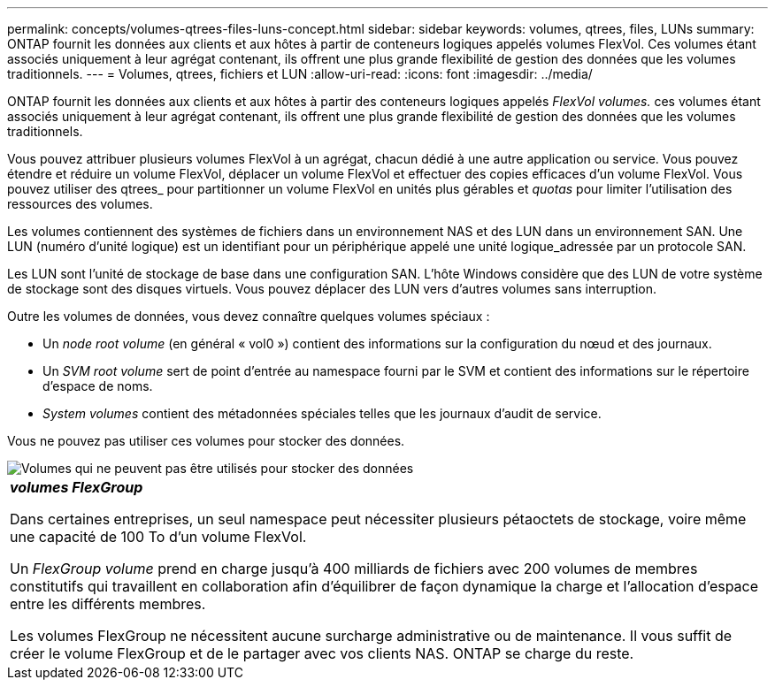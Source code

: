 ---
permalink: concepts/volumes-qtrees-files-luns-concept.html 
sidebar: sidebar 
keywords: volumes, qtrees, files, LUNs 
summary: ONTAP fournit les données aux clients et aux hôtes à partir de conteneurs logiques appelés volumes FlexVol. Ces volumes étant associés uniquement à leur agrégat contenant, ils offrent une plus grande flexibilité de gestion des données que les volumes traditionnels. 
---
= Volumes, qtrees, fichiers et LUN
:allow-uri-read: 
:icons: font
:imagesdir: ../media/


[role="lead"]
ONTAP fournit les données aux clients et aux hôtes à partir des conteneurs logiques appelés _FlexVol volumes._ ces volumes étant associés uniquement à leur agrégat contenant, ils offrent une plus grande flexibilité de gestion des données que les volumes traditionnels.

Vous pouvez attribuer plusieurs volumes FlexVol à un agrégat, chacun dédié à une autre application ou service. Vous pouvez étendre et réduire un volume FlexVol, déplacer un volume FlexVol et effectuer des copies efficaces d'un volume FlexVol. Vous pouvez utiliser des qtrees_ pour partitionner un volume FlexVol en unités plus gérables et _quotas_ pour limiter l'utilisation des ressources des volumes.

Les volumes contiennent des systèmes de fichiers dans un environnement NAS et des LUN dans un environnement SAN. Une LUN (numéro d'unité logique) est un identifiant pour un périphérique appelé une unité logique_adressée par un protocole SAN.

Les LUN sont l'unité de stockage de base dans une configuration SAN. L'hôte Windows considère que des LUN de votre système de stockage sont des disques virtuels. Vous pouvez déplacer des LUN vers d'autres volumes sans interruption.

Outre les volumes de données, vous devez connaître quelques volumes spéciaux :

* Un _node root volume_ (en général « vol0 ») contient des informations sur la configuration du nœud et des journaux.
* Un _SVM root volume_ sert de point d'entrée au namespace fourni par le SVM et contient des informations sur le répertoire d'espace de noms.
* _System volumes_ contient des métadonnées spéciales telles que les journaux d'audit de service.


Vous ne pouvez pas utiliser ces volumes pour stocker des données.

image::../media/volumes.gif[Volumes qui ne peuvent pas être utilisés pour stocker des données]

|===


 a| 
*_volumes FlexGroup_*

Dans certaines entreprises, un seul namespace peut nécessiter plusieurs pétaoctets de stockage, voire même une capacité de 100 To d'un volume FlexVol.

Un _FlexGroup volume_ prend en charge jusqu'à 400 milliards de fichiers avec 200 volumes de membres constitutifs qui travaillent en collaboration afin d'équilibrer de façon dynamique la charge et l'allocation d'espace entre les différents membres.

Les volumes FlexGroup ne nécessitent aucune surcharge administrative ou de maintenance. Il vous suffit de créer le volume FlexGroup et de le partager avec vos clients NAS. ONTAP se charge du reste.

|===